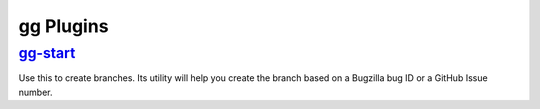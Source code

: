 ==========
gg Plugins
==========


`gg-start <https://github.com/peterbe/gg-start>`_
=================================================

Use this to create branches. Its utility will help you create the
branch based on a Bugzilla bug ID or a GitHub Issue number.
